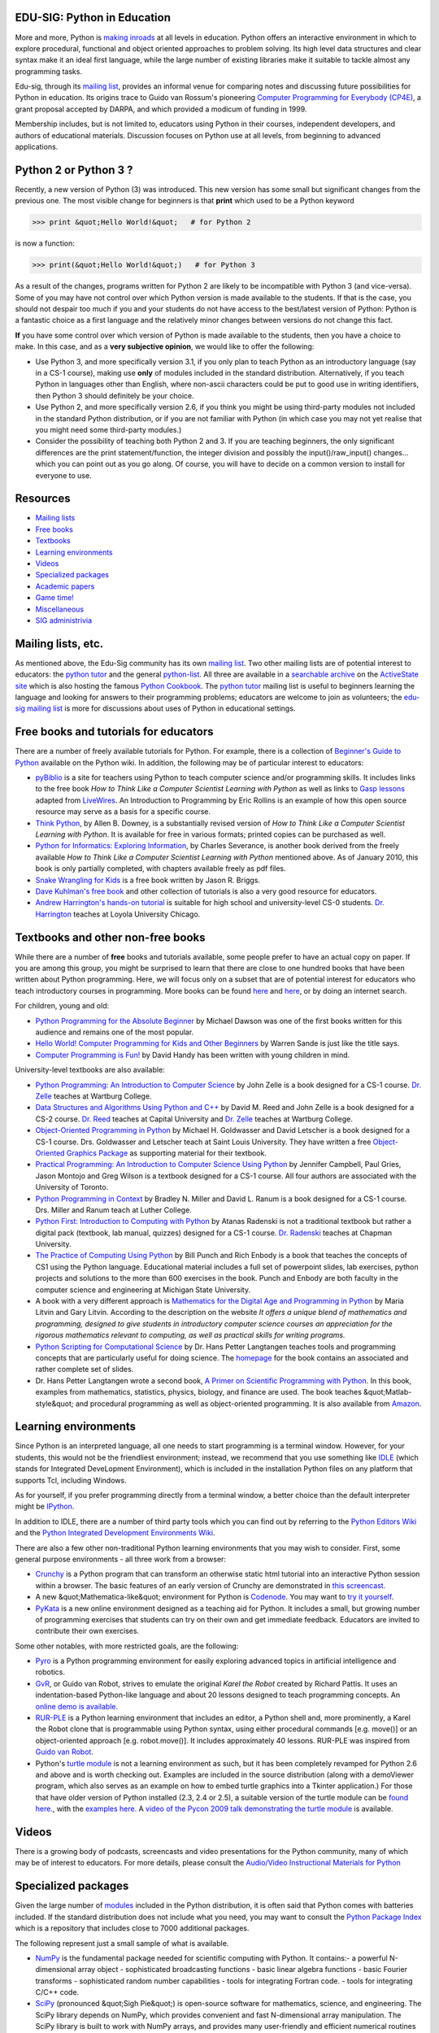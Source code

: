 EDU-SIG: Python in Education
----------------------------

More and more, Python is `making inroads <http://wiki.python.org/moin/SchoolsUsingPython>`_ at all levels in education.
Python offers an interactive environment in
which to explore procedural, functional and object oriented approaches to
problem solving.  Its high level data structures and clear syntax make it
an ideal first language, while the large number of existing libraries
make it suitable to tackle almost any programming tasks.

Edu-sig, through its `mailing list <http://www.python.org/mailman/listinfo/edu-sig>`_, provides an
informal venue for comparing notes and discussing future
possibilities for Python in education.  Its origins trace to Guido van
Rossum's pioneering `Computer Programming for Everybody (CP4E) </doc/essays/cp4e/>`_, a grant
proposal accepted by DARPA, and which provided a modicum of funding in 1999.

Membership includes, but is not limited to, educators using Python in their
courses, independent developers, and authors of educational materials.
Discussion focuses on Python use at all levels, from beginning to advanced
applications.

Python 2 or Python 3 ?
----------------------

Recently, a new version of Python (3) was introduced.  This new version
has some small but significant changes from the previous one.  The most
visible change for beginners is that **print** which used to be a Python
keyword

.. code-block::

    >>> print &quot;Hello World!&quot;   # for Python 2

is now a function: 

.. code-block::

    >>> print(&quot;Hello World!&quot;)   # for Python 3

As a result of the changes, programs written for Python 2 are likely to
be incompatible with Python 3 (and vice-versa).  Some of you may have
not control over which Python version is made available to the students.
If that is the case, you should not despair too much if you and your students
do not have access to the best/latest version of Python: Python is a fantastic
choice as a first language and
the relatively minor changes between versions do not change this fact.

**If** you have some control over which version of Python is made available
to the students, then you have a choice to make.  In this case, and
as a **very subjective opinion**, we would like to offer the following:

- Use Python 3, and more specifically version 3.1, if you only plan to teach Python as an introductory language (say in a CS-1 course), making use **only** of modules included in the standard distribution. Alternatively, if you teach Python in languages other than English, where non-ascii characters could be put to good use in writing identifiers, then Python 3 should definitely be your choice.

- Use Python 2, and more specifically version 2.6, if you think you might be using third-party modules not included in the standard Python distribution, or if you are not familiar with Python (in which case you may not yet realise that you might need some third-party modules.)

- Consider the possibility of teaching both Python 2 and 3. If you are teaching beginners, the only significant differences are the print statement/function, the integer division and possibly the input()/raw_input() changes... which you can point out as you go along. Of course, you will have to decide on a common version to install for everyone to use.

Resources
---------

- `Mailing lists <#mailing-lists>`_

- `Free books <#free-books>`_

- `Textbooks <#textbooks>`_

- `Learning environments <#learning-environments>`_

- `Videos <#videos>`_

- `Specialized packages <#specialized-packages>`_

- `Academic papers <#academic-papers>`_

- `Game time! <#game-time>`_

- `Miscellaneous <#miscellaneous>`_

- `SIG administrivia <#sig-administrivia>`_

Mailing lists, etc.
-------------------

As mentioned above, the Edu-Sig community has its own `mailing list <http://www.python.org/mailman/listinfo/edu-sig>`_.
Two other mailing lists are of potential interest to educators: the
`python tutor <http://mail.python.org/mailman/listinfo/tutor>`_ and the general `python-list <http://mail.python.org/mailman/listinfo/python-list>`_.  All three are available
in a `searchable archive <http://aspn.activestate.com/ASPN/Python/Mail/>`_ on
the `ActiveState site <http://aspn.activestate.com>`_
which is also hosting the
famous `Python Cookbook <http://aspn.activestate.com/ASPN/Cookbook/Python/>`_.
The `python tutor <http://mail.python.org/mailman/listinfo/tutor>`_ mailing list is useful to beginners learning the language
and looking for answers to their programming problems; educators are welcome
to join as volunteers; the `edu-sig mailing list <http://www.python.org/mailman/listinfo/edu-sig>`_ is more for discussions
about uses of Python in educational settings.

Free books and tutorials for educators
--------------------------------------

There are a number of freely available tutorials for Python.  For example,
there is a collection of `Beginner's Guide to Python <http://wiki.python.org/moin/BeginnersGuide/NonProgrammers>`_ available on the
Python wiki.  In addition, the following may be of particular interest
to educators:

- `pyBiblio <http://www.ibiblio.org/obp/pyBiblio>`_ is a site for teachers using Python to teach computer science and/or programming skills. It includes links to the free book *How to Think Like a Computer Scientist Learning with Python* as well as links to `Gasp lessons <http://www.openbookproject.net/pybiblio/gasp/>`_ adapted from `LiveWires <http://www.livewires.org.uk/python/>`_.   An Introduction to Programming by Eric Rollins is an example of how this open source resource may serve as a basis for a specific course.

- `Think Python <http://www.greenteapress.com/thinkpython/thinkpython.html>`_, by Allen B. Downey, is a substantially revised version of *How to Think Like a Computer Scientist Learning with Python*.  It is available for free in various formats; printed copies can be purchased as well.

- `Python for Informatics: Exploring Information <http://www.py4inf.com/>`_, by Charles Severance, is another book derived from the freely available *How to Think Like a Computer Scientist Learning with Python* mentioned above. As of January 2010, this book is only partially completed, with chapters available freely as pdf files.

- `Snake Wrangling for Kids <http://www.briggs.net.nz/log/writing/snake-wrangling-for-kids/>`_ is a free book written by Jason R. Briggs.

- `Dave Kuhlman's free book <http://www.rexx.com/~dkuhlman/#a-python-book>`_ and other collection of tutorials is also a very good resource for educators.

- `Andrew Harrington's hands-on tutorial <http://webpages.cs.luc.edu/~anh/python/hands-on>`_ is suitable for high school and university-level CS-0 students. `Dr. Harrington <http://webpages.cs.luc.edu/~anh/>`_ teaches at Loyola University Chicago.

Textbooks and other non-free books
----------------------------------

While there are a number of **free** books and tutorials available, some
people prefer to have an actual copy on paper.
If you are among this group, you might be surprised to learn that there are
close to one hundred books that have been written about Python programming.
Here, we will focus only on a subset that are of potential interest for educators
who teach introductory courses in programming.  More books can
be found `here <http://wiki.python.org/moin/PythonBooks>`_
and `here <http://wiki.python.org/moin/IntroductoryBooks>`_, or by
doing an internet search.

For children, young and old: 

- `Python Programming for the Absolute Beginner <http://www.amazon.com/Python-Programming-Absolute-Beginner-Second/dp/1598631128>`_ by Michael Dawson was one of the first books written for this audience and remains one of the most popular.

- `Hello World! Computer Programming for Kids and Other Beginners <http://cp4k.blogspot.com/>`_ by Warren Sande is just like the title says.

- `Computer Programming is Fun! <http://www.handysoftware.com/cpif/>`_ by David Handy has been written with young children in mind.

University-level textbooks are also available: 

- `Python Programming: An Introduction to Computer Science <http://www.fbeedle.com/99-6.html>`_ by John Zelle is a book designed for a CS-1 course. `Dr. Zelle <http://mcsp.wartburg.edu/zelle/>`_ teaches at Wartburg College.

- `Data Structures and Algorithms Using Python and C++ <http://www.fbeedle.com/2335.html>`_ by David M. Reed and John Zelle is a book designed for a CS-2 course. `Dr. Reed <http://capital2.capital.edu/faculty/dreed/Sites/Capital/Home.html>`_ teaches at Capital University and `Dr. Zelle <http://mcsp.wartburg.edu/zelle/>`_ teaches at Wartburg College.

- `Object-Oriented Programming in Python <http://prenhall.com/goldwasser/>`_ by Michael H. Goldwasser and David Letscher is a book designed for a CS-1 course. Drs. Goldwasser and Letscher teach at Saint Louis University. They have written a free `Object-Oriented Graphics Package <http://www.cs1graphics.org/>`_ as supporting material for their textbook.

- `Practical Programming: An Introduction to Computer Science Using Python <http://pragprog.com/titles/gwpy/practical-programming>`_ by Jennifer Campbell, Paul Gries, Jason Montojo and Greg Wilson is a textbook designed for a CS-1 course.  All four authors are associated with the University of Toronto.

- `Python Programming in Context <http://www.jbpub.com/catalog/9780763746025/>`_ by Bradley N. Miller and David L. Ranum is a book designed for a CS-1 course. Drs. Miller and Ranum teach at Luther College.

- `Python First: Introduction to Computing with Python <http://studypack.com/comp/course/view.php?id=232>`_ by Atanas Radenski is not a traditional textbook but rather a digital pack (textbook, lab manual, quizzes) designed for a CS-1 course. `Dr. Radenski <http://www1.chapman.edu/~radenski/>`_ teaches at Chapman University.

- `The Practice of Computing Using Python <http://www.pearsonhighered.com/educator/product/Practice-of-Computing-using-Python-The/9780136110675.page>`_ by Bill Punch and Rich Enbody is a book that teaches the concepts of CS1 using the Python language. Educational material includes a full set of powerpoint slides, lab exercises, python projects and solutions to the more than 600 exercises in the book. Punch and Enbody are both faculty in the computer science and engineering at Michigan State University.

- A book with a very different approach is `Mathematics for the Digital Age and Programming in Python <http://www.skylit.com/mathandpython.html>`_ by Maria Litvin and Gary Litvin. According to the description on the website *It offers a unique blend of mathematics and programming, designed to give students in introductory computer science courses an appreciation for the rigorous mathematics relevant to computing, as well as practical skills for writing programs.*

- `Python Scripting for Computational Science <http://www.springer.com/mathematics/numerical+and+computational+mathematics/book/978-3-540-73915-9>`_ by Dr. Hans Petter Langtangen teaches tools and programming concepts that are particularly useful for doing science. The `homepage <http://www.ifi.uio.no/~hpl/scripting/all-nosplit/>`_ for the book contains an associated and rather complete set of slides.

- Dr. Hans Petter Langtangen wrote a second book, `A Primer on Scientific Programming with Python <http://www.springer.com/mathematics/numerical+and+computational+mathematics/book/978-3-642-18365-2>`_. In this book, examples from mathematics, statistics, physics, biology, and finance are used. The book teaches &quot;Matlab-style&quot; and procedural programming as well as object-oriented programming. It is also available from `Amazon <http://www.amazon.com/Scientific-Programming-Computational-Science-Engineering/dp/3642024742/ref=sr_1_2?ie=UTF8&s=books&qid=1252223300&sr=8-2>`_.

Learning environments
---------------------

Since Python is an interpreted language, all one needs to start programming
is a terminal window.  However, for your students, this would not be
the friendliest environment; instead,
we recommend that you use something like `IDLE </idle/>`_ (which stands
for Integrated DeveLopment Environment), which is included in the installation
Python files on any platform that supports Tcl, including Windows.

As for yourself, if you prefer programming directly from a terminal window,
a better choice than the default interpreter might
be `IPython <http://ipython.scipy.org/>`_.

In addition to IDLE, there are a number of third party tools which you can find out
by referring to the `Python Editors Wiki <http://wiki.python.org/moin/PythonEditors>`_ and the
`Python Integrated Development Environments Wiki <http://wiki.python.org/moin/IntegratedDevelopmentEnvironments>`_.

There are also a few other non-traditional Python learning environments that
you may wish to consider.  First, some general purpose environments - all three
work from a browser:

- `Crunchy <http://code.google.com/p/crunchy/>`_ is a Python program that can transform an otherwise static html tutorial into an interactive Python session within a browser.  The basic features of an early version of Crunchy are demonstrated in `this screencast. <http://showmedo.com/videos/video?name=1430000&fromSeriesID=143>`_

- A new &quot;Mathematica-like&quot; environment for Python is `Codenode <http://codenode.org/>`_. You may want to `try it yourself <http://live.codenode.org/accounts/login/?next=/bookshelf/>`_.

- `PyKata <http://pykata.org/>`_ is a new online environment designed as a teaching aid for Python.  It includes a small, but growing number of programming exercises that students can try on their own and get immediate feedback.  Educators are invited to contribute their own exercises.

Some other notables, with more restricted goals, are the following: 

- `Pyro <http://emergent.brynmawr.edu/%7Edblank/pyro/>`_ is a Python programming environment for easily exploring advanced topics in artificial intelligence and robotics.

- `GvR <http://gvr.sourceforge.net/>`_, or Guido van Robot, strives to emulate the original *Karel the Robot* created by Richard Pattis. It uses an indentation-based Python-like language and about 20 lessons designed to teach programming concepts. An `online demo is available. <http://gvr-online.appspot.com/>`_

- `RUR-PLE <http://rur-ple.sourceforge.net/>`_ is a Python learning environment that includes an editor, a Python shell and, more prominently, a Karel the Robot clone that is programmable using Python syntax, using either procedural commands [e.g. move()] or an object-oriented approach [e.g. robot.move()]. It includes approximately 40 lessons. RUR-PLE was inspired from `Guido van Robot <http://gvr.sourceforge.net/>`_.

- Python's `turtle module <http://docs.python.org/library/turtle.html>`_ is not a learning environment as such, but it has been completely revamped for Python 2.6 and above and is worth checking out.  Examples are included in the source distribution (along with a demoViewer program, which also serves as an example on how to embed turtle graphics into a Tkinter application.)  For those that have older version of Python installed (2.3, 2.4 or 2.5), a suitable version of the turtle module can be `found here. <http://svn.python.org/view/python/trunk/Lib/lib-tk/>`_, with the `examples here. <http://svn.python.org/view/python/trunk/Lib/lib-tk/>`_ A `video of the Pycon 2009 talk demonstrating the turtle module <http://blip.tv/file/1947495>`_ is available.

Videos
------

There is a growing body of podcasts, screencasts and video presentations
for the Python community, many of which may be of interest to educators.
For more details, please consult the
`Audio/Video Instructional Materials for Python </doc/av/>`_

Specialized packages
--------------------

Given the large number of `modules <http://docs.python.org/modindex.html>`_ included in the Python distribution,
it is often said that Python comes with batteries included.  If the standard
distribution does not include what you need, you may want to consult the
`Python Package Index <http://pypi.python.org/pypi>`_ which is a repository that includes close to 7000
additional packages.

The following represent just a small sample of what is available. 

- `NumPy <http://numpy.scipy.org/>`_ is the fundamental package needed for scientific computing with Python. It contains:- a powerful N-dimensional array object  - sophisticated broadcasting functions  - basic linear algebra functions  - basic Fourier transforms  - sophisticated random number capabilities  - tools for integrating Fortran code.  - tools for integrating C/C++ code.

- `SciPy <http://www.scipy.org/>`_ (pronounced &quot;Sigh Pie&quot;) is open-source software for mathematics, science, and engineering. The SciPy library depends on NumPy, which provides convenient and fast N-dimensional array manipulation. The SciPy library is built to work with NumPy arrays, and provides many user-friendly and efficient numerical routines such as routines for numerical integration and optimization. Together, they run on all popular operating systems, are quick to install, and are free of charge. NumPy and SciPy are easy to use, but powerful enough to be depended upon by some of the world's leading scientists and engineers. If you need to manipulate numbers on a computer and display or publish the results, give SciPy a try!

- `matplotlib <http://matplotlib.sourceforge.net/>`_ is a python 2D plotting library which produces publication quality figures in a variety of hardcopy formats and interactive environments across platforms. matplotlib can be used in python scripts, the python and ipython shell (ala matlab or mathematica), web application servers, and six graphical user interface toolkits. matplotlib tries to make easy things easy and hard things possible. You can generate plots, histograms, power spectra, bar charts, errorcharts, scatterplots, etc, with just a few lines of code.

- `PIL <http://www.pythonware.com/products/pil/>`_, the Python Imaging Library adds image processing capabilities to your Python interpreter. This library supports many file formats, and provides powerful image processing and graphics capabilities.

- `OpenOpt <http://openopt.org/Welcome>`_ is a free optimization framework which builds upon Numpy. In addition to various numerical optimization packages, it includes:- FuncDesigner - a tool to rapidly build functions over variables/arrays and get their derivatives via automatic differentiation. Also, one can perform integration, interpolation, solve systems of linear/nonlinear/ODE equations and numerical optimization problems coded in FuncDesigner by OpenOpt.  - DerApproximator - a tool to get (or check user-supplied) derivatives via finite-difference approximation.  - SpaceFuncs - a tool for 2D, 3D, N-dimensional geometric modeling with possibilities of parametrized calculations, numerical optimization and solving systems of geometrical equations.

- `VPython <http://vpython.org>`_ makes it easy to create navigable 3D displays and animations, even for those with limited programming experience.  It includes a modified version of IDLE.

- `ReportLab <http://www.reportlab.com/>`_ gives Python programs the power to output directly in Adobe's PDF format. The open source version is fully functional in the hands of a Python programmer.  Useful for publishing course materials.

- `SymPy <http://code.google.com/p/sympy/>`_ is a Python library for symbolic mathematics. It aims to become a full-featured computer algebra system (CAS) while keeping the code as simple as possible in order to be comprehensible and easily extensible. SymPy is written entirely in Python and does not require any external libraries.

- `Sage <http://sagemath.org/>`_ is not a Python package but offers an environment showcasing Python as a programming language. It is a free open-source mathematics software system licensed under the GPL. It combines the power of many existing open-source packages into a common Python-based interface. Sage's mission is to create a viable free open source alternative to Magma, Maple, Mathematica and Matlab.

- `Blender <http://www.blender3d.com/>`_ is a cross-platform 3D modeling suite, offering modeling, animation, interactive creation and playback. Blender is not a Python package but it does use Python for scripting support.

- An `Object-Oriented Graphics Package <http://www.cs1graphics.org/>`_ has been written by Michael H. Goldwasser and David Letscher to use in conjuction with their textbook (referenced above).

Academic papers
---------------

A number of academic papers have been written about using Python as
a programming language.  They include the following:

- Drs. Fotis Georgatos's MSc thesis, How applicable is Python as first computer language for teaching programming in a pre-university educational environment, from a teacher's point of view?

- `Using Python in a High School Computer Science Program </workshops/2000-01/proceedings/papers/elkner/pyYHS.html>`_ documents experiences with Python in the classroom, reported at the 8th International Python Conference. By Jeff Elkner. (See also an `interview <http://www.oreilly.com/frank/elkner_0300.html>`_ with Jeff by Frank Willison for O'Reilly.)

- Dr. John Zelle of Wartburg College advocates using Python as a first language, and has a few papers on that topic at his `web site <http://mcsp.wartburg.edu/zelle/python/>`_.

- John Miller's PhD dissertation, `Promoting Computer Literacy Through Programming Python </files/miller-dissertation.pdf>`_ (1.37 MB), looks at the issues around teaching with Python, and explores some of the threads taken up on `edu-sig <http://www.python.org/mailman/listinfo/edu-sig>`_.

- Dr. Atanas Radenski has written a paper entitled &quot;Python First&quot;: A Lab-Based Digital Introduction to Computer Science which describes a positive experience when switching from Java to Python as a language for CS1 courses.

- Dr. Michael H. Goldwasser and Dr. David Letscher have written a paper entitled Teaching an Object-Oriented CS1 - with Python which has been published in the *Proceedings of the 13th Annual Conference on Innovation and Technology in Computer Science* (ITiCSE) in June 2008.  They have also written `A Graphics Package for the First Day and Beyond <http://cs.slu.edu/~goldwasser/publications/SIGCSE2009_Abstract.html>`_, published in the *Proceedings of the 40th Annual SIGCSE Technical Symposium on Computer Science Education* in May 2009.  (A link to the freely available graphics package is included above.)

And finally, while it is not an academic paper,
`Why Python is a great language for teaching beginners in introductory programming classes <http://www.stanford.edu/~pgbovine/python-teaching.htm>`_
by Philip Guo is certainly worth reading.

Game time!
----------

If it weren't for games, there likely would have been many fewer people
interested in programming - and much less free software developped as
a result.  Python has two well-known frameworks for making games:

- `pygame <http://pygame.org>`_ is the original and still very much active package for game development using Python. It allows Python to talk to `SDL <http://www.libsdl.org/index.php>`_, a cross-platform, multimedia library. Because it needs to be compiled for each platform and each Python version, there can be a lag when a new Python version comes along.

- `pyglet <http://pyglet.org>`_ is the newcomer, based on OpenGL.  Because it is a pure Python package, it can be used as is even when a new Python version is released (except for the Python 2 to Python 3 transition).

Miscellaneous
-------------

- `Python for secretaries <http://wiki.python.org/moin/PythonForSecretaries>`_: A resource site aimed at showing business users how to use a little bit of Python, focused entirely on helping them with their regular workaday duties.

- `Freely-reusable data <http://wiki.python.org/moin/EduSig/DataResources>`_: Instructors often have need of meanful data for constructing programming exercises.  To support this usage, many in the educational community have contributed `freely-reusable data <http://wiki.python.org/moin/EduSig/DataResources>`_ on which to build.

- `Software Carpentry <http://swc.scipy.org/>`_ by Greg Wilson is a course on software development skills for scientists and engineers.

- Kirby Urner's `CP4E resources <http://www.4dsolutions.net/ocn/cp4e.html>`_ integrate Python programming with topics in mathematics.

- `Computer Programming for Everybody </doc/essays/ppt/acm-cp4e/>`_ by Guido van Rossum, is a presentation summarizing CP4E highlights.

- `An Interview with Guido van Rossum <http://www.linuxjournal.com/articles/conversations/005.html>`_, by Phil Hugues for the *Linux Journal*, is a conversation with the creator of Python about an effort to teach Python to non-computer science students.

- `Hackers and Trackers: CP4E <http://www.oreillynet.com/pub/a/network/2000/01/31/hacktrack/index.html>`_ and `Teaching Math with Python <http://www.onlamp.com/pub/a/python/2000/10/04/pythonnews.html>`_, both by Stephen Figgins, are older articles about the beginning of the Computer Programming for Everybody initiative.

SIG administrivia
-----------------

- Subscribe to the `edu-sig mailing list <http://www.python.org/mailman/listinfo/edu-sig>`_

- Browse the `edu-sig mailing list archives <http://www.python.org/pipermail/edu-sig>`_

- Send suggestions for changes to the edu-sig list or to andre.roberge at gmail.com.